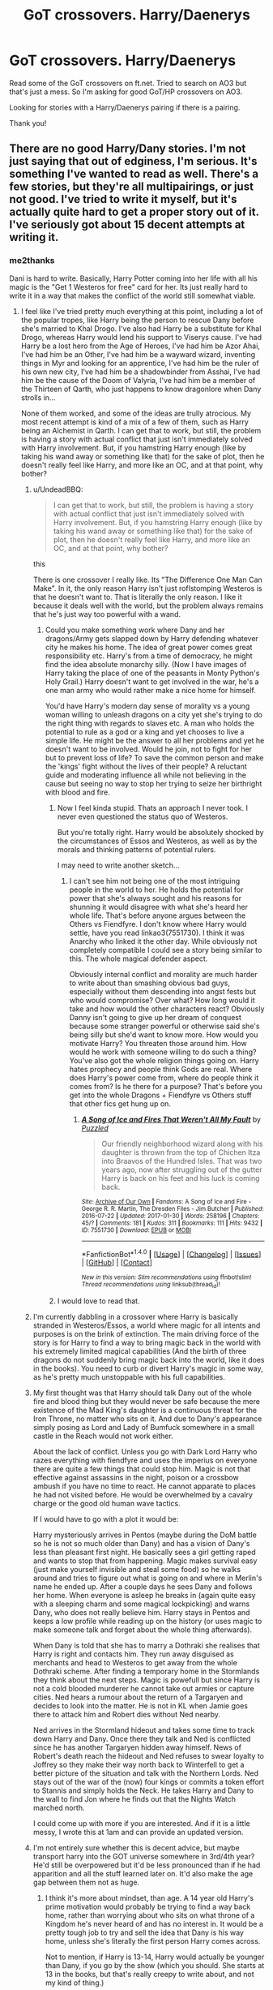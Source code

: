 #+TITLE: GoT crossovers. Harry/Daenerys

* GoT crossovers. Harry/Daenerys
:PROPERTIES:
:Author: bandito91
:Score: 21
:DateUnix: 1502877718.0
:DateShort: 2017-Aug-16
:END:
Read some of the GoT crossovers on ft.net. Tried to search on AO3 but that's just a mess. So I'm asking for good GoT/HP crossovers on AO3.

Looking for stories with a Harry/Daenerys pairing if there is a pairing.

Thank you!


** There are no good Harry/Dany stories. I'm not just saying that out of edginess, I'm serious. It's something I've wanted to read as well. There's a few stories, but they're all multipairings, or just not good. I've tried to write it myself, but it's actually quite hard to get a proper story out of it. I've seriously got about 15 decent attempts at writing it.
:PROPERTIES:
:Author: Lord_Anarchy
:Score: 27
:DateUnix: 1502884441.0
:DateShort: 2017-Aug-16
:END:

*** me2thanks

Dani is hard to write. Basically, Harry Potter coming into her life with all his magic is the "Get 1 Westeros for free" card for her. Its just really hard to write it in a way that makes the conflict of the world still somewhat viable.
:PROPERTIES:
:Author: UndeadBBQ
:Score: 14
:DateUnix: 1502886694.0
:DateShort: 2017-Aug-16
:END:

**** I feel like I've tried pretty much everything at this point, including a lot of the popular tropes, like Harry being the person to rescue Dany before she's married to Khal Drogo. I've also had Harry be a substitute for Khal Drogo, whereas Harry would lend his support to Viserys cause. I've had Harry be a lost hero from the Age of Heroes, I've had him be Azor Ahai, I've had him be an Other, I've had him be a wayward wizard, inventing things in Myr and looking for an apprentice, I've had him be the ruler of his own new city, I've had him be a shadowbinder from Asshai, I've had him be the cause of the Doom of Valyria, I've had him be a member of the Thirteen of Qarth, who just happens to know dragonlore when Dany strolls in...

None of them worked, and some of the ideas are trully atrocious. My most recent attempt is kind of a mix of a few of them, such as Harry being an Alchemist in Qarth. I can get that to work, but still, the problem is having a story with actual conflict that just isn't immediately solved with Harry involvement. But, if you hamstring Harry enough (like by taking his wand away or something like that) for the sake of plot, then he doesn't really feel like Harry, and more like an OC, and at that point, why bother?
:PROPERTIES:
:Author: Lord_Anarchy
:Score: 9
:DateUnix: 1502887521.0
:DateShort: 2017-Aug-16
:END:

***** u/UndeadBBQ:
#+begin_quote
  I can get that to work, but still, the problem is having a story with actual conflict that just isn't immediately solved with Harry involvement. But, if you hamstring Harry enough (like by taking his wand away or something like that) for the sake of plot, then he doesn't really feel like Harry, and more like an OC, and at that point, why bother?
#+end_quote

this

There is one crossover I really like. Its "The Difference One Man Can Make". In it, the only reason Harry isn't just roflstomping Westeros is that he doesn't want to. That is literally the only reason. I like it because it deals well with the world, but the problem always remains that he's just way too powerful with a wand.
:PROPERTIES:
:Author: UndeadBBQ
:Score: 9
:DateUnix: 1502887734.0
:DateShort: 2017-Aug-16
:END:

****** Could you make something work where Dany and her dragons/Army gets slapped down by Harry defending whatever city he makes his home. The idea of great power comes great responsibility etc. Harry's from a time of democracy, he might find the idea absolute monarchy silly. (Now I have images of Harry taking the place of one of the peasants in Monty Python's Holy Grail.) Harry doesn't want to get involved in the war, he's a one man army who would rather make a nice home for himself.

You'd have Harry's modern day sense of morality vs a young woman willing to unleash dragons on a city yet she's trying to do the right thing with regards to slaves etc. A man who holds the potential to rule as a god or a king and yet chooses to live a simple life. He might be the answer to all her problems and yet he doesn't want to be involved. Would he join, not to fight for her but to prevent loss of life? To save the common person and make the 'kings' fight without the lives of their people? A reluctant guide and moderating influence all while not believing in the cause but seeing no way to stop her trying to seize her birthright with blood and fire.
:PROPERTIES:
:Author: herO_wraith
:Score: 19
:DateUnix: 1502889855.0
:DateShort: 2017-Aug-16
:END:

******* Now I feel kinda stupid. Thats an approach I never took. I never even questioned the status quo of Westeros.

But you're totally right. Harry would be absolutely shocked by the circumstances of Essos and Westeros, as well as by the morals and thinking patterns of potential rulers.

I may need to write another sketch...
:PROPERTIES:
:Author: UndeadBBQ
:Score: 9
:DateUnix: 1502892876.0
:DateShort: 2017-Aug-16
:END:

******** I can't see him not being one of the most intriguing people in the world to her. He holds the potential for power that she's always sought and his reasons for shunning it would disagree with what she's heard her whole life. That's before anyone argues between the Others vs Fiendfyre. I don't know where Harry would settle, have you read linkao3(7551730). I think it was Anarchy who linked it the other day. While obviously not completely compatible I could see a story being similar to this. The whole magical defender aspect.

Obviously internal conflict and morality are much harder to write about than smashing obvious bad guys, especially without them descending into angst fests but who would compromise? Over what? How long would it take and how would the other characters react? Obviously Danny isn't going to give up her dream of conquest because some stranger powerful or otherwise said she's being silly but she'd want to know more. How would you motivate Harry? You threaten those around him. How would he work with someone willing to do such a thing? You've also got the whole religion things going on. Harry hates prophecy and people think Gods are real. Where does Harry's power come from, where do people think it comes from? Is he there for a purpose? That's before you get into the whole Dragons + Fiendfyre vs Others stuff that other fics get hung up on.
:PROPERTIES:
:Author: herO_wraith
:Score: 6
:DateUnix: 1502893675.0
:DateShort: 2017-Aug-16
:END:

********* [[http://archiveofourown.org/works/7551730][*/A Song of Ice and Fires That Weren't All My Fault/*]] by [[http://www.archiveofourown.org/users/Puzzled/pseuds/Puzzled][/Puzzled/]]

#+begin_quote
  Our friendly neighborhood wizard along with his daughter is thrown from the top of Chichen Itza into Braavos of the Hundred Isles. That was two years ago, now after struggling out of the gutter Harry is back on his feet and his luck is coming back.
#+end_quote

^{/Site/: [[http://www.archiveofourown.org/][Archive of Our Own]] *|* /Fandoms/: A Song of Ice and Fire - George R. R. Martin, The Dresden Files - Jim Butcher *|* /Published/: 2016-07-22 *|* /Updated/: 2017-01-30 *|* /Words/: 258196 *|* /Chapters/: 45/? *|* /Comments/: 181 *|* /Kudos/: 311 *|* /Bookmarks/: 111 *|* /Hits/: 9432 *|* /ID/: 7551730 *|* /Download/: [[http://archiveofourown.org/downloads/Pu/Puzzled/7551730/A%20Song%20of%20Ice%20and%20Fires%20That.epub?updated_at=1485825929][EPUB]] or [[http://archiveofourown.org/downloads/Pu/Puzzled/7551730/A%20Song%20of%20Ice%20and%20Fires%20That.mobi?updated_at=1485825929][MOBI]]}

--------------

*FanfictionBot*^{1.4.0} *|* [[[https://github.com/tusing/reddit-ffn-bot/wiki/Usage][Usage]]] | [[[https://github.com/tusing/reddit-ffn-bot/wiki/Changelog][Changelog]]] | [[[https://github.com/tusing/reddit-ffn-bot/issues/][Issues]]] | [[[https://github.com/tusing/reddit-ffn-bot/][GitHub]]] | [[[https://www.reddit.com/message/compose?to=tusing][Contact]]]

^{/New in this version: Slim recommendations using/ ffnbot!slim! /Thread recommendations using/ linksub(thread_id)!}
:PROPERTIES:
:Author: FanfictionBot
:Score: 2
:DateUnix: 1502893698.0
:DateShort: 2017-Aug-16
:END:


******* I would love to read that.
:PROPERTIES:
:Author: omikel
:Score: 1
:DateUnix: 1502891712.0
:DateShort: 2017-Aug-16
:END:


***** I'm currently dabbling in a crossover where Harry is basically stranded in Westeros/Essos, a world where magic for all intents and purposes is on the brink of extinction. The main driving force of the story is for Harry to find a way to bring magic back in the world with his extremely limited magical capabilities (And the birth of three dragons do not suddenly bring magic back into the world, like it does in the books). You need to curb or divert Harry's magic in some way, as he's pretty much unstoppable with his full capabilities.
:PROPERTIES:
:Author: Veredis
:Score: 3
:DateUnix: 1502900797.0
:DateShort: 2017-Aug-16
:END:


***** My first thought was that Harry should talk Dany out of the whole fire and blood thing but they would never be safe because the mere existence of the Mad King's daughter is a continuous threat for the Iron Throne, no matter who sits on it. And due to Dany's appearance simply posing as Lord and Lady of Bumfuck somewhere in a small castle in the Reach would not work either.

About the lack of conflict. Unless you go with Dark Lord Harry who razes everything with fiendfyre and uses the imperius on everyone there are quite a few things that could stop him. Magic is not that effective against assassins in the night, poison or a crossbow ambush if you have no time to react. He cannot apparate to places he had not visited before. He would be overwhelmed by a cavalry charge or the good old human wave tactics.

If I would have to go with a plot it would be:

Harry mysteriously arrives in Pentos (maybe during the DoM battle so he is not so much older than Dany) and has a vision of Dany's less than pleasant first night. He basically sees a girl getting raped and wants to stop that from happening. Magic makes survival easy (just make yourself invisible and steal some food) so he walks around and tries to figure out what is going on and where in Merlin's name he ended up. After a couple days he sees Dany and follows her home. When everyone is asleep he breaks in (again quite easy with a sleeping charm and some magical lockpicking) and warns Dany, who does not really believe him. Harry stays in Pentos and keeps a low profile while reading up on the history (or uses magic to make someone talk and forget about the whole thing afterwards).

When Dany is told that she has to marry a Dothraki she realises that Harry is right and contacts him. They run away disguised as merchants and head to Westeros to get away from the whole Dothraki scheme. After finding a temporary home in the Stormlands they think about the next steps. Magic is powefull but since Harry is not a cold blooded murderer he cannot take out armies or capture cities. Ned hears a rumour about the return of a Targaryen and decides to look into the matter. He is not in KL when Jamie goes there to attack him and Robert dies without Ned nearby.

Ned arrives in the Stormland hideout and takes some time to track down Harry and Dany. Once there they talk and Ned is conflicted since he has another Targaryen hidden away himself. News of Robert's death reach the hideout and Ned refuses to swear loyalty to Joffrey so they make their way north back to Winterfell to get a better picture of the situation and talk with the Northern Lords. Ned stays out of the war of the (now) four kings or commits a token effort to Stannis and simply holds the Neck. He takes Harry and Dany to the wall to find Jon where he finds out that the Nights Watch marched north.

I could come up with more if you are interested. And if it is a little messy, I wrote this at 1am and can provide an updated version.
:PROPERTIES:
:Author: Hellstrike
:Score: 2
:DateUnix: 1502924650.0
:DateShort: 2017-Aug-17
:END:


***** I'm not entirely sure whether this is decent advice, but maybe transport harry into the GOT universe somewhere in 3rd/4th year? He'd still be overpowered but it'd be less pronounced than if he had apparition and all the stuff learned later on. It'd also make the age gap between them not as huge.
:PROPERTIES:
:Author: yugiohgenius
:Score: 1
:DateUnix: 1502891427.0
:DateShort: 2017-Aug-16
:END:

****** I think it's more about mindset, than age. A 14 year old Harry's prime motivation would probably be trying to find a way back home, rather than worrying about who sits on what throne of a Kingdom he's never heard of and has no interest in. It would be a pretty tough job to try and sell the idea that Dany is his way home, unless she's literally the first person Harry comes across.

Not to mention, if Harry is 13-14, Harry would actually be younger than Dany, if you go by the show (which you should. She starts at 13 in the books, but that's really creepy to write about, and not my kind of thing.)

The first idea that comes to my mind is to play off the whole "low magic" thing, where magic all but died out when the last dragons were killed. Perhaps that gives motivation to Harry to want to see the dragons grow and flourish. Then again, that same idea could act as the reason why adult!Harry isn't super OP.
:PROPERTIES:
:Author: Lord_Anarchy
:Score: 3
:DateUnix: 1502893082.0
:DateShort: 2017-Aug-16
:END:

******* That's if you make Harry show up the day Daenerys gets married, but why would you?
:PROPERTIES:
:Author: EpicBeardMan
:Score: 1
:DateUnix: 1502901489.0
:DateShort: 2017-Aug-16
:END:


******* A fourteen-year-old Harry has no real home. I personally would go with after the DoM so that Harry does not particularly care about returning since Sirius just died but fourteen works as well. He has no way of returning, there is no Hogwarts library in Essos so he accepts that fate. And Dany's age is no issue. Simply avoid anything more than a teenage romance (although the age of consent is 14 in quite a few western countries so if they need to fuck it would not be too amoral. A contraceptive charm takes care of any surprises nine months later. Again, they could stick to French kissing and petting for some time since "Hey, I just got here, let's bang that chick" is not a good story.
:PROPERTIES:
:Author: Hellstrike
:Score: 1
:DateUnix: 1502924958.0
:DateShort: 2017-Aug-17
:END:


*** They're two incompatible worlds, Magic in GOT is more nuanced and less pronounced aside from Dragons. And Harry Potter Magic is both at the same time. I guess you could take Harry's wand and only allow him to use Wandless Feats of Magic, and then, in turn, he can't cast wanded spells. So we have a Harry with Telekinesis, Elemental Creation/Control, and some Transfiguration/Illusionist Abilities.
:PROPERTIES:
:Score: -4
:DateUnix: 1502900619.0
:DateShort: 2017-Aug-16
:END:

**** Does he really need a physical way to limit what he's capable of? As I said earlier, I'm not a fan of the loss of his wand being the limiting factor. Plus, I'm not a huge fan of wandless magic either, at least of the kind we typically see in fanfiction. However, I am a fan of Animagus!Harry. If there was any story where a dragon animagus would be cool, it would be this. I know there's a story where Harry is literally born as one of Dany's three dragons, but that's not what I'm thinking. Regardless, I still probably wouldn't go with a dragon (or a wolf) as his form, but it does bring up some interesting ideas.
:PROPERTIES:
:Author: Lord_Anarchy
:Score: 5
:DateUnix: 1502903836.0
:DateShort: 2017-Aug-16
:END:

***** u/Theosiel:
#+begin_quote
  I'm not a fan of the loss of his wand being the limiting factor
#+end_quote

The Shadow of Angmar - linkffn(11115934) - does it pretty well, with a similar situation in magical disparities between HP and Middle Earth Universes as there is between HP and ASOIAF.
:PROPERTIES:
:Author: Theosiel
:Score: 4
:DateUnix: 1502906760.0
:DateShort: 2017-Aug-16
:END:

****** [[http://www.fanfiction.net/s/11115934/1/][*/The Shadow of Angmar/*]] by [[https://www.fanfiction.net/u/5291694/Steelbadger][/Steelbadger/]]

#+begin_quote
  The Master of Death is a dangerous title; many would claim to hold a position greater than Death. Harry is pulled to Middle-earth by the Witch King of Angmar in an attempt to bring Morgoth back to Arda. A year later Angmar falls and Harry is freed. What will he do with the eternity granted to him? Story begins 1000 years before LotR. Eventual major canon divergence.
#+end_quote

^{/Site/: [[http://www.fanfiction.net/][fanfiction.net]] *|* /Category/: Harry Potter + Lord of the Rings Crossover *|* /Rated/: Fiction T *|* /Chapters/: 24 *|* /Words/: 154,050 *|* /Reviews/: 3,220 *|* /Favs/: 7,391 *|* /Follows/: 9,345 *|* /Updated/: 6/23 *|* /Published/: 3/15/2015 *|* /id/: 11115934 *|* /Language/: English *|* /Genre/: Adventure *|* /Characters/: Harry P. *|* /Download/: [[http://www.ff2ebook.com/old/ffn-bot/index.php?id=11115934&source=ff&filetype=epub][EPUB]] or [[http://www.ff2ebook.com/old/ffn-bot/index.php?id=11115934&source=ff&filetype=mobi][MOBI]]}

--------------

*FanfictionBot*^{1.4.0} *|* [[[https://github.com/tusing/reddit-ffn-bot/wiki/Usage][Usage]]] | [[[https://github.com/tusing/reddit-ffn-bot/wiki/Changelog][Changelog]]] | [[[https://github.com/tusing/reddit-ffn-bot/issues/][Issues]]] | [[[https://github.com/tusing/reddit-ffn-bot/][GitHub]]] | [[[https://www.reddit.com/message/compose?to=tusing][Contact]]]

^{/New in this version: Slim recommendations using/ ffnbot!slim! /Thread recommendations using/ linksub(thread_id)!}
:PROPERTIES:
:Author: FanfictionBot
:Score: 1
:DateUnix: 1502906801.0
:DateShort: 2017-Aug-16
:END:


****** Everyone knows this story, but thanks.
:PROPERTIES:
:Author: Lord_Anarchy
:Score: -1
:DateUnix: 1502906802.0
:DateShort: 2017-Aug-16
:END:


***** Yep, if he doesn't have a physical way to limit what he is capable of, he just steam rolls most problems that aren't political. If he's gonna end up in another universe, might as well make him Jon Snow.
:PROPERTIES:
:Score: 0
:DateUnix: 1502906082.0
:DateShort: 2017-Aug-16
:END:


** Check out the GoT fanfiction subreddit [[/r/theCitadel][r/theCitadel]] for more. (It's new, check back soon.)
:PROPERTIES:
:Score: 3
:DateUnix: 1502893586.0
:DateShort: 2017-Aug-16
:END:

*** "a community for 4 years"

...so how "soon" is "soon" if this is "new?"

;)
:PROPERTIES:
:Author: paperhurts
:Score: 3
:DateUnix: 1502904249.0
:DateShort: 2017-Aug-16
:END:

**** It was originally made for a different purpose. I took ownership last night.
:PROPERTIES:
:Score: 7
:DateUnix: 1502909627.0
:DateShort: 2017-Aug-16
:END:
